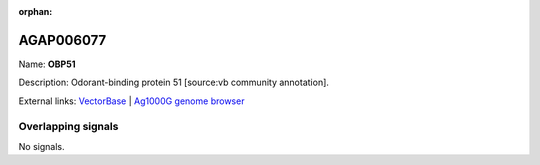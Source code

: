 :orphan:

AGAP006077
=============



Name: **OBP51**

Description: Odorant-binding protein 51 [source:vb community annotation].

External links:
`VectorBase <https://www.vectorbase.org/Anopheles_gambiae/Gene/Summary?g=AGAP006077>`_ |
`Ag1000G genome browser <https://www.malariagen.net/apps/ag1000g/phase1-AR3/index.html?genome_region=2L:26129377-26130091#genomebrowser>`_

Overlapping signals
-------------------



No signals.


